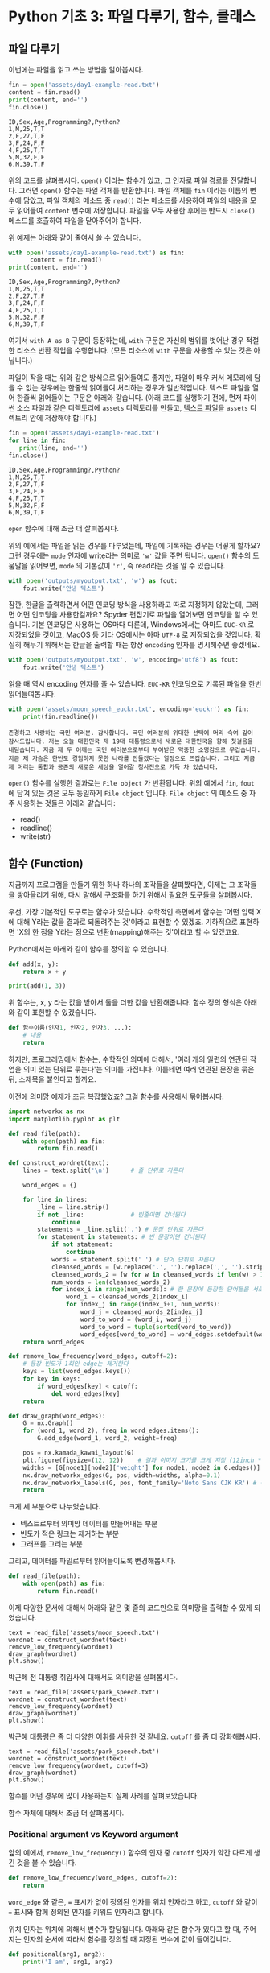 * Python 기초 3: 파일 다루기, 함수, 클래스

#+BEGIN_SRC ipython :session :exports none
%matplotlib inline
from tabulate import tabulate

def tab(df):
    print(tabulate(df, headers='keys', tablefmt='orgtbl'))
#+END_SRC


** 파일 다루기

이번에는 파일을 읽고 쓰는 방법을 알아봅시다.

#+BEGIN_SRC python :results output :exports both
  fin = open('assets/day1-example-read.txt')
  content = fin.read()
  print(content, end='')
  fin.close()
#+END_SRC

#+RESULTS:
: ID,Sex,Age,Programming?,Python?
: 1,M,25,T,T
: 2,F,27,T,F
: 3,F,24,F,F
: 4,F,25,T,T
: 5,M,32,F,F
: 6,M,39,T,F

위의 코드를 살펴봅시다. ~open()~ 이라는 함수가 있고, 그 인자로 파일 경로를 전달합니다. 그러면 ~open()~ 함수는 파일 객체를 반환합니다. 파일 객체를 ~fin~ 이라는 이름의 변수에 담았고, 파일 객체의 메소드 중 ~read()~ 라는 메소드를 사용하여 파일의 내용을 모두 읽어들여 ~content~ 변수에 저장합니다. 파일을 모두 사용한 후에는 반드시 ~close()~ 메소드를 호출하여 파일을 닫아주어야 합니다.

위 예제는 아래와 같이 줄여서 쓸 수 있습니다.

#+BEGIN_SRC python :results output :exports both
  with open('assets/day1-example-read.txt') as fin:
        content = fin.read()
  print(content, end='')
#+END_SRC

#+RESULTS:
: ID,Sex,Age,Programming?,Python?
: 1,M,25,T,T
: 2,F,27,T,F
: 3,F,24,F,F
: 4,F,25,T,T
: 5,M,32,F,F
: 6,M,39,T,F

여기서 =with A as B= 구문이 등장하는데, =with= 구문은 자신의 범위를 벗어난 경우 적절한 리소스 반환 작업을 수행합니다. (모든 리소스에 =with= 구문을 사용할 수 있는 것은 아닙니다.)

파일이 작을 때는 위와 같은 방식으로 읽어들여도 좋지만, 파일이 매우 커서 메모리에 담을 수 없는 경우에는 한줄씩 읽어들여 처리하는 경우가 일반적입니다. 텍스트 파일을 열어 한줄씩 읽어들이는 구문은 아래와 같습니다. (아래 코드를 실행하기 전에, 먼저 파이썬 소스 파일과 같은 디렉토리에 =assets= 디렉토리를 만들고, [[file:assets/day1-example-read.txt][텍스트 파일]]을 =assets= 디렉토리 안에 저장해야 합니다.)

#+BEGIN_SRC python :results output :exports both
  fin = open('assets/day1-example-read.txt')
  for line in fin:
     print(line, end='')
  fin.close()
#+END_SRC

#+RESULTS:
: ID,Sex,Age,Programming?,Python?
: 1,M,25,T,T
: 2,F,27,T,F
: 3,F,24,F,F
: 4,F,25,T,T
: 5,M,32,F,F
: 6,M,39,T,F

=open= 함수에 대해 조금 더 살펴봅시다.

위의 예에서는 파일을 읽는 경우를 다루었는데, 파일에 기록하는 경우는 어떻게 할까요? 그런 경우에는 ~mode~ 인자에 write라는 의미로 ~'w'~ 값을 주면 됩니다. ~open()~ 함수의 도움말을 읽어보면, ~mode~ 의 기본값이 ~'r'~, 즉 read라는 것을 알 수 있습니다.

#+BEGIN_SRC python :results output :exports both
  with open('outputs/myoutput.txt', 'w') as fout:
      fout.write('안녕 텍스트')
#+END_SRC

잠깐, 한글을 출력하면서 어떤 인코딩 방식을 사용하라고 따로 지정하지 않았는데, 그러면 어떤 인코딩을 사용한걸까요? Spyder 편집기로 파일을 열어보면 인코딩을 알 수 있습니다. 기본 인코딩은 사용하는 OS마다 다른데, Windows에서는 아마도 =EUC-KR= 로 저장되었을 것이고, MacOS 등 기타 OS에서는 아마 =UTF-8= 로 저장되었을 것입니다. 확실히 해두기 위해서는 한글을 출력할 때는 항상 ~encoding~ 인자를 명시해주면 좋겠네요.

#+BEGIN_SRC python :results output :exports both
  with open('outputs/myoutput.txt', 'w', encoding='utf8') as fout:
      fout.write('안녕 텍스트')
#+END_SRC

읽을 때 역시 encoding 인자를 줄 수 있습니다. =EUC-KR= 인코딩으로 기록된 파일을 한번 읽어들여봅시다.

#+BEGIN_SRC python :results output :exports both
  with open('assets/moon_speech_euckr.txt', encoding='euckr') as fin:
      print(fin.readline())
#+END_SRC

#+RESULTS:
: 존경하고 사랑하는 국민 여러분. 감사합니다. 국민 여러분의 위대한 선택에 머리 숙여 깊이 감사드립니다. 저는 오늘 대한민국 제 19대 대통령으로서 새로운 대한민국을 향해 첫걸음을 내딛습니다. 지금 제 두 어깨는 국민 여러분으로부터 부여받은 막중한 소명감으로 무겁습니다. 지금 제 가슴은 한번도 경험하지 못한 나라를 만들겠다는 열정으로 뜨겁습니다. 그리고 지금 제 머리는 통합과 공존의 새로운 세상을 열어갈 청사진으로 가득 차 있습니다.


~open()~ 함수를 실행한 결과로는 =File object= 가 반환됩니다. 위의 예에서 ~fin~, ~fout~ 에 담겨 있는 것은 모두 동일하게 =File object= 입니다. =File object= 의 메소드 중 자주 사용하는 것들은 아래와 같습니다:

 - read()
 - readline()
 - write(str)


** 함수 (Function)

지금까지 프로그램을 만들기 위한 하나 하나의 조각들을 살펴봤다면, 이제는 그 조각들을 쌓아올리기 위해, 다시 말해서 구조화를 하기 위해서 필요한 도구들을 살펴봅시다.

우선, 가장 기본적인 도구로는 함수가 있습니다. 수학적인 측면에서 함수는 '어떤 입력 X에 대해 Y라는 값을 결과로 되돌려주는 것'이라고 표현할 수 있겠죠. 기하적으로 표현하면 'X의 한 점을 Y라는 점으로 변환(mapping)해주는 것'이라고 할 수 있겠고요.

Python에서는 아래와 같이 함수를 정의할 수 있습니다.

#+BEGIN_SRC python :results output
def add(x, y):
    return x + y

print(add(1, 3))
#+END_SRC

#+RESULTS:
: 4

위 함수는, x, y 라는 값을 받아서 둘을 더한 값을 반환해줍니다. 함수 정의 형식은 아래와 같이 표현할 수 있겠습니다.

#+BEGIN_SRC python :results output
def 함수이름(인자1, 인자2, 인자3, ...):
    # 내용
    return
#+END_SRC

하지만, 프로그래밍에서 함수는, 수학적인 의미에 더해서, '여러 개의 일련의 연관된 작업을 의미 있는 단위로 묶는다'는 의미를 가집니다. 이를테면 여러 연관된 문장을 묶은 뒤, 소제목을 붙인다고 할까요.

이전에 의미망 예제가 조금 복잡했었죠? 그걸 함수를 사용해서 묶어봅시다.


#+BEGIN_SRC python :results output :exports both
  import networkx as nx
  import matplotlib.pyplot as plt

  def read_file(path):
      with open(path) as fin:
          return fin.read()

  def construct_wordnet(text):
      lines = text.split('\n')      # 줄 단위로 자른다

      word_edges = {}

      for line in lines:
          _line = line.strip()
          if not _line:             # 빈줄이면 건너뛴다
              continue
          statements = _line.split('.') # 문장 단위로 자른다
          for statement in statements: # 빈 문장이면 건너뛴다
              if not statement:
                  continue
              words = statement.split(' ') # 단어 단위로 자른다
              cleansed_words = [w.replace('.', '').replace(',', '').strip() for w in words] # 단어에서 구두점이나 공백을 없앤다
              cleansed_words_2 = [w for w in cleansed_words if len(w) > 1] # 구두점 및 공백 제거로 인해 빈 문자열이 되어버린 원소, 그리고 한글자 단어를 제거한다
              num_words = len(cleansed_words_2)
              for index_i in range(num_words): # 한 문장에 등장한 단어들을 서로 연결한다
                  word_i = cleansed_words_2[index_i]
                  for index_j in range(index_i+1, num_words):
                      word_j = cleansed_words_2[index_j]
                      word_to_word = (word_i, word_j)
                      word_to_word = tuple(sorted(word_to_word))
                      word_edges[word_to_word] = word_edges.setdefault(word_to_word, 0) + 1
      return word_edges

  def remove_low_frequency(word_edges, cutoff=2):
      # 등장 빈도가 1회인 edge는 제거한다
      keys = list(word_edges.keys())
      for key in keys:
          if word_edges[key] < cutoff:
              del word_edges[key]
      return

  def draw_graph(word_edges):
      G = nx.Graph()
      for (word_1, word_2), freq in word_edges.items():
          G.add_edge(word_1, word_2, weight=freq)

      pos = nx.kamada_kawai_layout(G)
      plt.figure(figsize=(12, 12))    # 결과 이미지 크기를 크게 지정 (12inch * 12inch)
      widths = [G[node1][node2]['weight'] for node1, node2 in G.edges()]
      nx.draw_networkx_edges(G, pos, width=widths, alpha=0.1)
      nx.draw_networkx_labels(G, pos, font_family='Noto Sans CJK KR') # 각자 시스템에 따라 적절한 폰트 이름으로 변경
      return
#+END_SRC

크게 세 부분으로 나누었습니다. 

 - 텍스트로부터 의미망 데이터를 만들어내는 부분
 - 빈도가 적은 링크는 제거하는 부분
 - 그래프를 그리는 부분

그리고, 데이터를 파일로부터 읽어들이도록 변경해봅시다.


#+BEGIN_SRC python
  def read_file(path):
      with open(path) as fin:
          return fin.read()
#+END_SRC

#+BEGIN_SRC ipython :results output :exports none
  import networkx as nx
  import matplotlib.pyplot as plt

  def read_file(path):
      with open(path) as fin:
          return fin.read()

  def construct_wordnet(text):
      lines = text.split('\n')      # 줄 단위로 자른다

      word_edges = {}

      for line in lines:
          _line = line.strip()
          if not _line:             # 빈줄이면 건너뛴다
              continue
          statements = _line.split('.') # 문장 단위로 자른다
          for statement in statements: # 빈 문장이면 건너뛴다
              if not statement:
                  continue
              words = statement.split(' ') # 단어 단위로 자른다
              cleansed_words = [w.replace('.', '').replace(',', '').strip() for w in words] # 단어에서 구두점이나 공백을 없앤다
              cleansed_words_2 = [w for w in cleansed_words if len(w) > 1] # 구두점 및 공백 제거로 인해 빈 문자열이 되어버린 원소, 그리고 한글자 단어를 제거한다
              num_words = len(cleansed_words_2)
              for index_i in range(num_words): # 한 문장에 등장한 단어들을 서로 연결한다
                  word_i = cleansed_words_2[index_i]
                  for index_j in range(index_i+1, num_words):
                      word_j = cleansed_words_2[index_j]
                      word_to_word = (word_i, word_j)
                      word_to_word = tuple(sorted(word_to_word))
                      word_edges[word_to_word] = word_edges.setdefault(word_to_word, 0) + 1
      return word_edges

  def remove_low_frequency(word_edges, cutoff=2):
      # 등장 빈도가 1회인 edge는 제거한다
      keys = list(word_edges.keys())
      for key in keys:
          if word_edges[key] < cutoff:
              del word_edges[key]
      return

  def draw_graph(word_edges):
      G = nx.Graph()
      for (word_1, word_2), freq in word_edges.items():
          G.add_edge(word_1, word_2, weight=freq)

      pos = nx.kamada_kawai_layout(G)
      plt.figure(figsize=(12, 12))    # 결과 이미지 크기를 크게 지정 (12inch * 12inch)
      widths = [G[node1][node2]['weight'] for node1, node2 in G.edges()]
      nx.draw_networkx_edges(G, pos, width=widths, alpha=0.1)
      nx.draw_networkx_labels(G, pos, font_family='Noto Sans CJK KR') # 각자 시스템에 따라 적절한 폰트 이름으로 변경
      return
#+END_SRC

이제 다양한 문서에 대해서 아래와 같은 몇 줄의 코드만으로 의미망을 출력할 수 있게 되었습니다.

#+BEGIN_SRC ipython :results raw :exports both :ipyfile outputs/moon_speech.png
  text = read_file('assets/moon_speech.txt')
  wordnet = construct_wordnet(text)
  remove_low_frequency(wordnet)
  draw_graph(wordnet)
  plt.show()
#+END_SRC

#+RESULTS:
[[file:outputs/moon_speech.png]]

박근혜 전 대통령 취임사에 대해서도 의미망을 살펴봅시다.

#+BEGIN_SRC ipython :results raw :exports both :ipyfile outputs/park_speech.png
  text = read_file('assets/park_speech.txt')
  wordnet = construct_wordnet(text)
  remove_low_frequency(wordnet)
  draw_graph(wordnet)
  plt.show()
#+END_SRC

#+RESULTS:
[[file:outputs/park_speech.png]]

박근혜 대통령은 좀 더 다양한 어휘를 사용한 것 같네요. =cutoff= 를 좀 더 강화해봅시다.

#+BEGIN_SRC ipython :results raw :exports both :ipyfile outputs/park_speech_2.png
  text = read_file('assets/park_speech.txt')
  wordnet = construct_wordnet(text)
  remove_low_frequency(wordnet, cutoff=3)
  draw_graph(wordnet)
  plt.show()
#+END_SRC

#+RESULTS:
[[file:outputs/park_speech_2.png]]

함수를 어떤 경우에 많이 사용하는지 실제 사례를 살펴보았습니다.

함수 자체에 대해서 조금 더 살펴봅시다.

*** Positional argument vs Keyword argument

앞의 예에서, ~remove_low_frequency()~ 함수의 인자 중 ~cutoff~ 인자가 약간 다르게 생긴 것을 볼 수 있습니다.

#+BEGIN_SRC python
  def remove_low_frequency(word_edges, cutoff=2):
      return
#+END_SRC

~word_edge~ 와 같은, ~=~ 표시가 없이 정의된 인자를 위치 인자라고 하고, ~cutoff~ 와 같이 ~=~ 표시와 함께 정의된 인자를 키워드 인자라고 합니다.

위치 인자는 위치에 의해서 변수가 할당됩니다. 아래와 같은 함수가 있다고 할 때, 주어지는 인자의 순서에 따라서 함수를 정의할 때 지정된 변수에 값이 들어갑니다.

#+BEGIN_SRC python :results output
  def positional(arg1, arg2):
      print('I am', arg1, arg2)

  positional('a', 'boy')
  positional('boy', 'a')
#+END_SRC

#+RESULTS:
: I am a boy
: I am boy a


반면, ~cutoff~ 와 같은 키워드 인자는 이름을 지정해서 부여할 수 있습니다. 이름을 부여하지 않으면 위치 인자와 동일하게 동작합니다.

#+BEGIN_SRC python :results output
  def keyword(kwarg1=None, kwarg2='girl'):
      print('I am', kwarg1, kwarg2)

  keyword('a', 'boy')
  keyword('a', kwarg2='boy')
  keyword(kwarg1='a', kwarg2='boy')
  keyword(kwarg2='boy', kwarg1='a')
  keyword(kwarg1='a')
#+END_SRC

#+RESULTS:
: I am a boy
: I am a boy
: I am a boy
: I am a boy
: I am a girl

또한, 위치 인자는 생략이 불가능하지만, 키워드 인자는 생략이 가능합니다. 키워드 인자를 생략할 경우, 함수를 정의할 때 지정했던 기본값이 변수에 할당됩니다.

그리고, 위치 인자와 키워드 인자를 하나의 함수 선언에 동시에 사용할 수 있습니다. 하지만 그 경우에는, 위치 인자를 앞쪽에, 그리고 키워드 인자를 뒷쪽에 선언해야 합니다. 키워드 인자가 위치 인자보다 앞에 선언될 수 없습니다.

#+BEGIN_SRC python :results output
def mixed(arg1, arg2, kwarg1='studying', kwarg2='excel'):
    print(arg1, arg2, kwarg1, kwarg2)

mixed('I', 'am', kwarg2='python')
#+END_SRC

#+RESULTS:
: I am studying python


#+BEGIN_SRC python
  def mixed2(kwarg0=None, arg1, arg2, kwarg1='studying', kwarg2='excel'): # 키워드 인자가 위치 인자의 앞에 선언될 수 없음
      return

  mixed('I')                      # 위치 인자는 생략할 수 없음 (arg2가 주어지지 않았음)
#+END_SRC

#+RESULTS:


*** Argument list unpacking

그런데 가만히 살펴보면, 위치 인자는 ~list~ 나 ~tuple~ 과 닮아있고, 키워드 인자는 ~dict~ 와 닮아있습니다. ~list~ 나 ~tuple~ 도 위치로만 각 원소를 지칭할 수 있고, ~dict~ 는 이름으로 부를 수 있습니다.

이런 특성을 활용해서, 인자를 직접 코드에 기재하지 않고도, ~list~ 나 ~tuple~, ~dict~ 를 사용해서 부여할 수 있습니다.

#+BEGIN_SRC python :results output
def mixed(arg1, arg2, kwarg1='studying', kwarg2='excel'):
    print(arg1, arg2, kwarg1, kwarg2)

args = ['I', 'am']
mixed(*args)

args = ['We', 'are']
mixed(*args)

kwargs = {'kwarg2': 'python'}
mixed(*args, **kwargs)
#+END_SRC

#+RESULTS:
: I am studying excel
: We are studying excel
: We are studying python

위와 같이, 위치 인자로 전달할 값들을 ~list~ 나 ~tuple~ 에 넣고, 함수에 넣어줄 때는 변수 이름 앞에 ~*~ 을 붙여주면, ~,~ 를 사용해서 연속된 값을 넣어준 것과 같은 효과가 납니다.

비슷하게, 키워드 인자로 전달할 값들을 ~dict~ 에 인자의 이름과 함께 넣고, 변수 이름 앞에 ~**~ 를 붙여주면, 이름을 지정해서 값을 넣어준 것과 같은 효과가 납니다.


*** First-class function & lambda function

다음으로 살펴볼 것은, Python의 일급 함수 언어로서의 특성입니다. first-class function 이라고 하는데, 함수를 일급 시민으로 취급한다는 이야기입니다. 프로그래밍 언어에서 일급 시민으로 취급한다는 이야기는, 함수를 변수에 저장하거나 함수의 인자로 전달하는 등, 일반적인 값처럼 동일하게 다룰 수 있다는 것을 뜻합니다.

설명하자면 복잡하니, 다음 예를 보시죠.

#+BEGIN_SRC python :results output :exports both
  a_list = 1.3453
  a_function = round              # 변수에 round 함수를 저장. 함수 이름만으로 지칭.
  print(a_function(a_list))       # 변수에 저장된 함수를 실행
#+END_SRC

#+RESULTS:
: 1

위와 같이, Python에서는 함수를 변수에 저장할 수도 있고, 변수에 저장된 함수를 실행할 수도 있습니다.

그러면 이런 기능이 어디에서 쓸모가 있을까요? 아래와 같은 사례를 생각해봅시다.

#+BEGIN_SRC python :results output :exports both
  a_list = [1.3453, 4.33240, 4.38273, 2.2381, -30.3942]

  def clean_data(lst, func=round):
      return list([func(element) for element in lst])

  print(clean_data(a_list))
  print(clean_data(a_list, func=abs))
#+END_SRC

#+RESULTS:
: [1, 4, 4, 2, -30]
: [1.3453, 4.3324, 4.38273, 2.2381, 30.3942]

이후에 더 자세히 살펴보겠지만, =pandas= 라이브러리를 사용할 때에 이 기능을 활용할 일이 생깁니다.


#+BEGIN_SRC ipython :session :results raw :exports code
  import pandas as pd

  df = pd.DataFrame([1.3453, 4.33240, 4.38273, 2.2381, -30.3942])
  rounded_df = df.apply(round)
  rounded_df
#+END_SRC

#+BEGIN_SRC ipython :session :exports result :results output raw
tab(rounded_df)
#+END_SRC

#+RESULTS:
|   |   0 |
|---+-----|
| 0 |   1 |
| 1 |   4 |
| 2 |   4 |
| 3 |   2 |
| 4 | -30 |

그런데 =round= 함수는 인자를 가질 수 있습니다. 소숫점 몇자리에서 반올림할 것인지 결졍할 수 있습니다. 이런 경우는 어떻게 해야 할까요? 우선 아래와 같이 별도의 함수를 정의해서 사용할 수 있겠습니다.

#+BEGIN_SRC ipython :session :results raw :exports code
  import pandas as pd

  def round_two_decimal_point(val):
      return round(val, 2)

  df = pd.DataFrame([1.3453, 4.33240, 4.38273, 2.2381, -30.3942])
  rounded_df = df.apply(round_two_decimal_point)
  rounded_df
#+END_SRC

#+BEGIN_SRC ipython :session :exports result :results output raw
tab(rounded_df)
#+END_SRC

#+RESULTS:
|   |      0 |
|---+--------|
| 0 |   1.35 |
| 1 |   4.33 |
| 2 |   4.38 |
| 3 |   2.24 |
| 4 | -30.39 |


그런데 이렇게 한 번만 사용할 함수를 정의하자니 뭔가 낭비인 것 같습니다. 이럴 때는 람다(lambda) 함수를 사용할 수 있습니다. 람다 함수는, 이름이 없는 함수로, 간편하게 함수를 정의할 수 있습니다. 일반적으로 ~def <funcname>(args...):~ 형태로 함수를 정의하는 대신, 람다 함수는 ~lambda arg...:~ 형태로 함수를 간결하게 정의합니다.

위의 코드를 단계적으로 람다 함수로 대체하면 아래와 같습니다.

#+BEGIN_SRC ipython :session :results raw :exports code
  import pandas as pd

  round_two_decimal_point = lambda val: round(val, 2)

  df = pd.DataFrame([1.3453, 4.33240, 4.38273, 2.2381, -30.3942])
  rounded_df = df.apply(round_two_decimal_point)
  rounded_df
#+END_SRC

#+BEGIN_SRC ipython :session :results raw :exports code
  import pandas as pd

  df = pd.DataFrame([1.3453, 4.33240, 4.38273, 2.2381, -30.3942])
  rounded_df = df.apply(lambda val: round(val, 2))
  rounded_df
#+END_SRC

#+BEGIN_SRC ipython :session :exports result :results output raw
tab(rounded_df)
#+END_SRC

#+RESULTS:
|   |      0 |
|---+--------|
| 0 |   1.35 |
| 1 |   4.33 |
| 2 |   4.38 |
| 3 |   2.24 |
| 4 | -30.39 |

이해가 잘 되지 않으면, 그냥 이름 있는 함수를 사용해도 됩니다.


** 클래스 (Class)

다음으로 살펴볼 것은 클래스입니다. 여러분이 직접 클래스를 만들어서 사용할 일은 별로 없을 것이라고 생각합니다. 하지만 외부 라이브러리은 클래스로 작성된 경우가 많습니다. 때문에 간단하게 클래스가 어떤 것인지 살펴보고, 어떻게 이해하고 사용하면 되는지 살펴보겠습니다.

클래스는 기본적으로 함수와 비슷한데, 여러 개의 함수가 하나의 묶음으로 묶여있는 것이 특징입니다. 클래스로 묶여있는 함수를 메소드(method)라고 부릅니다. 뿐만 아니라, 하나의 클래스 안에는 여러 함수들에서 공통적으로 사용하는 변수들이 존재합니다.

기본적으로, 클래스는 아래와 같이 정의하고 사용합니다.

#+BEGIN_SRC python :results output :exports both
  from datetime import datetime
  from random import randint
  from random import random

  class Person:
     def __init__(self, name, weight=3.0, height=0.20):
        self.name = name
        self.weight = weight
        self.height = height

     def eat(self):
        self.weight = self.weight + round(random(), 2) * 10

     @property
     def bmi(self):
        return round(self.weight / pow(self.height, 2), 1)

  p1 = Person('Tom', weight=75.0, height=1.83)
  print(p1.bmi)
  p1.eat()
  p1.eat()
  print(p1.bmi)
#+END_SRC

#+RESULTS:
: 22.4
: 25.5

클래스 정의는 크게 아래와 같은 모양을 따릅니다.

#+BEGIN_SRC python
  class 클래스이름:
      def __init__(self, arg1, arg2, ...):
          self.arg1 = arg1
          self.arg2 = arg2

      def 메소드이름1(self):
          return
#+END_SRC

여기서 ~__init__()~ 메소드는 특별한 용도의 메소드로서, 생성자라고 부릅니다. 생성자 메소드는 클래스로부터 객체(object)를 생성할 때, 속성값, 즉 객체 변수들에게 초기값을 부여하기 위해 사용됩니다. 위에서 정의한 ~Person~ 클래스에서는 생성자가 ~name~ 이라는 위치 인자, ~weight~, ~height~ 이라는 키워드 인자를 가집니다.

클래스를 사용하기 위해서는 대부분의 경우 객체(object)로 변환한 뒤 사용합니다. 여러분이 설문조사를 할 때를 생각해보면 될 것 같은데요. 설문 양식을 설계한 다음에, 실제로 설문지를 돌려서 설문을 합니다. 여기서 설문 양식=클래스, 그리고 실제 응답이 적힌 설문지=객체라고 이해할 수 있습니다.

사용하는 측면에서는 이것 자체에 대해 깊이 이해할 필요는 없고, 이 정도만 이해하시면 됩니다. 클래스라는건 '클래스이름을 함수처럼 호출해서 객체를 생성한 뒤에, 객체에 .을 찍어서 메소드, 즉 객체에 속한 함수를 불러서 사용하면 되는구나. 객체를 생성할 때 어떤 인자를 줘야하는지는 =__init__= 함수(메소드)를 보면 되는구나.'

예제 코드를 따라 작성하시다가, '어? 이건 변수인데 그 뒤에 ~.~ 을 찍어서 함수를 호출하네? 아, 이건 어떤 클래스의 객체인가보다'를 알아보실 수 있을겁니다.


** TODO 연습문제

뭘 할까...?

 - 설문조사한 것 통계내기?
   - 성별에 따른 프로그래밍 경험 유무 빈도 및 비율
   - 연령대에 따른 프로그래밍 경험 유무 빈도 및 비율
   - 프로그래밍 경험 유무에 따른 파이썬 경험 유무 비율
 - 웹 크롤링?


파일 읽기
함수 사용하기
